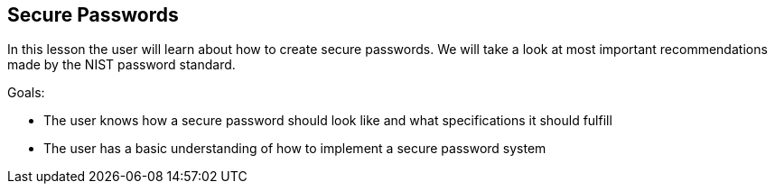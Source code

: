 == Secure Passwords
In this lesson the user will learn about how to create secure passwords.
We will take a look at most important recommendations made by the NIST password standard.

Goals:

- The user knows how a secure password should look like and what specifications it should fulfill
- The user has a basic understanding of how to implement a secure password system

